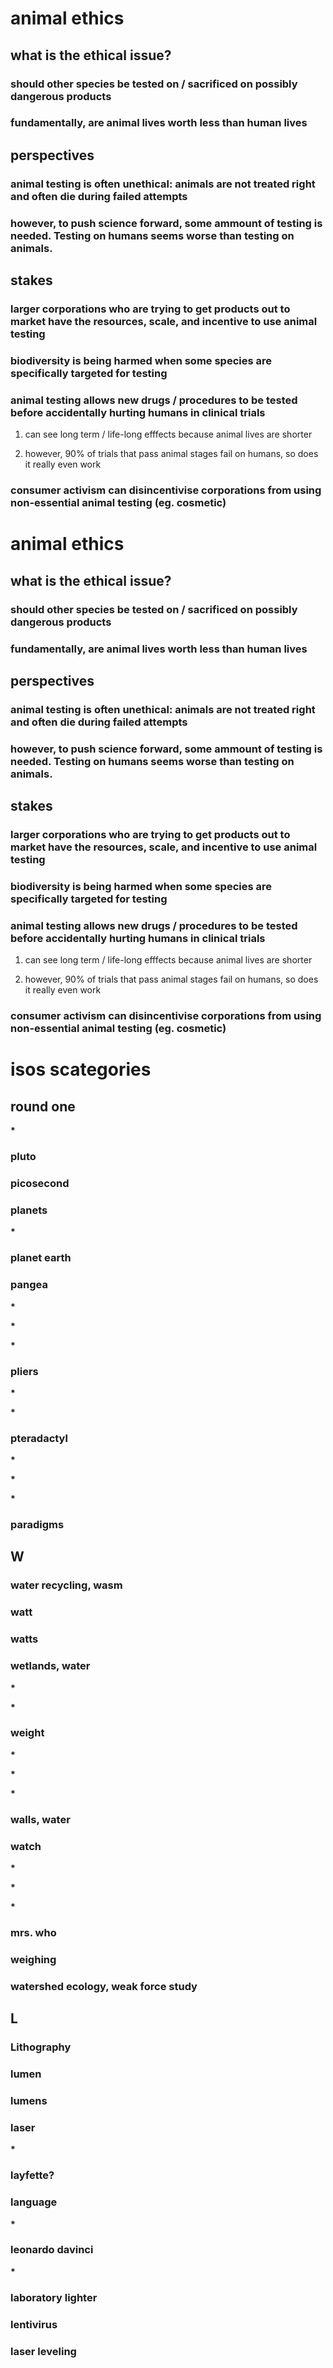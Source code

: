 :PROPERTIES:
:ID:       8FD746EE-87D4-49B8-B1BF-CF2413851411
:END:

* animal ethics

** what is the ethical issue?

*** should other species be tested on / sacrificed on possibly dangerous products

*** fundamentally, are animal lives worth less than human lives

** perspectives

*** animal testing is often unethical: animals are not treated right and often die during failed attempts

*** however, to push science forward, some ammount of testing is needed. Testing on humans seems worse than testing on animals.

** stakes

*** larger corporations who are trying to get products out to market have the resources, scale, and incentive to use animal testing

*** biodiversity is being harmed when some species are specifically targeted for testing

*** animal testing allows new drugs / procedures to be tested before accidentally hurting humans in clinical trials

**** can see long term / life-long efffects because animal lives are shorter

**** however, 90% of trials that pass animal stages fail on humans, so does it really even work

*** consumer activism can disincentivise corporations from using non-essential animal testing (eg. cosmetic)


* animal ethics

** what is the ethical issue?

*** should other species be tested on / sacrificed on possibly dangerous products

*** fundamentally, are animal lives worth less than human lives

** perspectives

*** animal testing is often unethical: animals are not treated right and often die during failed attempts

*** however, to push science forward, some ammount of testing is needed. Testing on humans seems worse than testing on animals.

** stakes

*** larger corporations who are trying to get products out to market have the resources, scale, and incentive to use animal testing

*** biodiversity is being harmed when some species are specifically targeted for testing

*** animal testing allows new drugs / procedures to be tested before accidentally hurting humans in clinical trials

**** can see long term / life-long efffects because animal lives are shorter

**** however, 90% of trials that pass animal stages fail on humans, so does it really even work

*** consumer activism can disincentivise corporations from using non-essential animal testing (eg. cosmetic)

* isos scategories

** round one

***

*** pluto

*** picosecond

*** planets

***

*** planet earth

*** pangea

***

***

***

*** pliers

***

***

*** pteradactyl

***

***

***

*** paradigms


** W

*** water recycling, wasm

*** watt

*** watts

*** wetlands, water

***

***

*** weight

***

***

***

*** walls, water

*** watch

***

***

***

*** mrs. who

*** weighing

*** watershed ecology, weak force study


** L

*** Lithography

*** lumen

*** lumens

*** laser

***

*** layfette?

*** language

***

*** leonardo davinci

***

*** laboratory lighter

*** lentivirus

*** laser leveling
